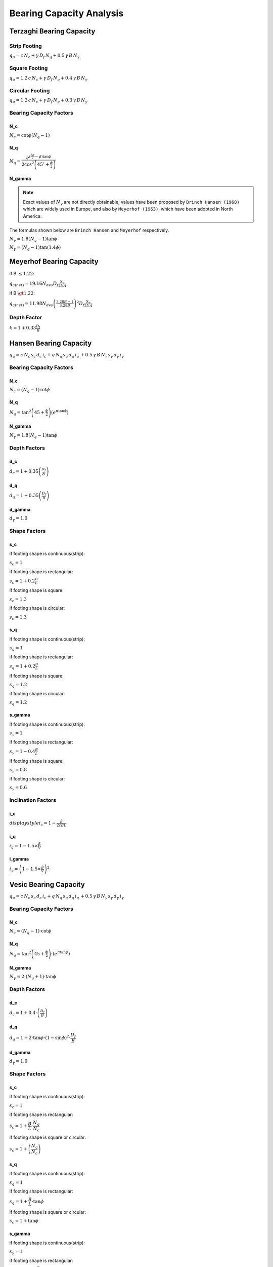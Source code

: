 Bearing Capacity Analysis
=========================

Terzaghi Bearing Capacity
-------------------------

Strip Footing
+++++++++++++

:math:`\displaystyle q_u = c \, N_c + \gamma \, D_f \, N_q + 0.5 \, \gamma \, B \, N_\gamma`

Square Footing
++++++++++++++

:math:`\displaystyle q_u = 1.2 \, c \, N_c + \gamma \, D_f \, N_q + 0.4 \, \gamma \, B \, N_\gamma`

Circular Footing
++++++++++++++++

:math:`\displaystyle q_u = 1.2 \, c \, N_c + \gamma \, D_f \, N_q + 0.3 \, \gamma \, B \, N_\gamma`

Bearing Capacity Factors
++++++++++++++++++++++++

N_c
^^^

:math:`\displaystyle N_c = \cot \phi \left(N_q - 1 \right)`

N_q
^^^

:math:`\displaystyle N_q = \dfrac{e^{(\frac{3\pi}{2}-\phi)\tan\phi}}{2\cos^2\left(45^{\circ}+\frac{\phi}{2}\right)}`

N_gamma
^^^^^^^

.. note::

    Exact values of :math:`N_\gamma` are not directly obtainable; values have
    been proposed by ``Brinch Hansen (1968)`` which are widely used in Europe,
    and also by ``Meyerhof (1963)``, which have been adopted in North America.

The formulas shown below are ``Brinch Hansen`` and ``Meyerhof`` respectively.

:math:`\displaystyle N_\gamma = 1.8 \left(N_q - 1 \right) \tan \phi`

:math:`\displaystyle N_\gamma = \left(N_q -1 \right)\tan(1.4\phi)`

Meyerhof Bearing Capacity
-------------------------

if B :math:`\le 1.22`:

:math:`\displaystyle q_{a(net)} = 19.16 N_{des} D_f \frac{S_e}{25.4}`

if B :math:`\gt 1.22`:

:math:`\displaystyle q_{a(net)} = 11.98 N_{des} \left(\frac{3.28B + 1}{3.28B} \right)^2 D_f \frac{S_e}{25.4}`

Depth Factor
++++++++++++

:math:`\displaystyle k = 1 + 0.33 \frac{D_f}{B}`

Hansen Bearing Capacity
-----------------------

:math:`\displaystyle q_u = c \, N_c \, s_c \, d_c \, i_c + q \, N_q \, s_q \, d_q \, i_q \, + 0.5 \, \gamma \, B \, N_\gamma \, s_\gamma \, d_\gamma \, i_\gamma`

Bearing Capacity Factors
++++++++++++++++++++++++

N_c
^^^

:math:`\displaystyle N_c = (N_q - 1) \cot \phi`

N_q
^^^

:math:`\displaystyle N_q = \tan^2 \left(45 + \frac{\phi}{2} \right)\left(e^{\pi \tan \phi}\right)`

N_gamma
^^^^^^^

:math:`\displaystyle N_\gamma = 1.8(N_q - 1) \tan \phi`

Depth Factors
+++++++++++++

d_c 
^^^

:math:`\displaystyle d_c = 1 + 0.35 \left(\frac{D_f}{B}\right)`

d_q 
^^^

:math:`\displaystyle d_q = 1 + 0.35 \left(\frac{D_f}{B}\right)`

d_gamma
^^^^^^^

:math:`\displaystyle d_\gamma = 1.0`

Shape Factors
+++++++++++++

s_c
^^^

if footing shape is continuous(strip): 

:math:`\displaystyle s_c = 1` 

if footing shape is rectangular:

:math:`\displaystyle s_c = 1 + 0.2 \frac{B}{L}`

if footing shape is square:

:math:`\displaystyle s_c = 1.3`

if footing shape is circular:

:math:`\displaystyle s_c = 1.3`

s_q
^^^

if footing shape is continuous(strip):

:math:`\displaystyle s_q = 1`

if footing shape is rectangular:

:math:`\displaystyle s_q = 1 + 0.2 \frac{B}{L}`

if footing shape is square:

:math:`\displaystyle s_q = 1.2`

if footing shape is circular:

:math:`\displaystyle s_q = 1.2`

s_gamma
^^^^^^^^

if footing shape is continuous(strip):

:math:`s_\gamma = 1`

if footing shape is rectangular:

:math:`\displaystyle s_\gamma = 1 - 0.4 \frac{B}{L}`

if footing shape is square:

:math:`\displaystyle s_\gamma = 0.8`

if footing shape is circular:

:math:`\displaystyle s_\gamma = 0.6`

Inclination Factors
+++++++++++++++++++

i_c
^^^

:math:`displaystyle i_c = 1 - \frac{\beta}{2cBL}`

i_q
^^^

:math:`\displaystyle i_q = 1 - 1.5 \times \frac{\beta}{V}`

i_gamma
^^^^^^^

:math:`\displaystyle i_\gamma = \left(1 - 1.5 \times \frac{\beta}{V} \right)^2`

Vesic Bearing Capacity
----------------------

:math:`\displaystyle q_u = c \, N_c \, s_c \, d_c \, i_c + q \, N_q \, s_q \, d_q \, i_q \, + 0.5 \, \gamma \, B \, N_\gamma \, s_\gamma \, d_\gamma \, i_\gamma`

Bearing Capacity Factors
++++++++++++++++++++++++

N_c
^^^

:math:`\displaystyle N_c = (N_q - 1) \cdot \cot \phi`

N_q
^^^

:math:`\displaystyle N_q = \tan^2 \left(45 + \frac{\phi}{2} \right) \cdot (e^{\pi \tan \phi})`

N_gamma
^^^^^^^

:math:`\displaystyle N_\gamma = 2 \cdot (N_q + 1) \cdot \tan \phi`

Depth Factors
+++++++++++++

d_c
^^^
    
:math:`\displaystyle d_c = 1 + 0.4 \cdot \left(\frac{D_f}{B} \right)`

d_q
^^^

:math:`\displaystyle d_q = 1 + 2 \cdot \tan \phi \cdot (1 - \sin \phi)^2 \cdot \dfrac{D_f}{B}`

d_gamma
^^^^^^^

:math:`\displaystyle d_\gamma = 1.0`

Shape Factors
+++++++++++++

s_c
^^^

if footing shape is continuous(strip):

:math:`s_c = 1`

if footing shape is rectangular:

:math:`s_c = 1 + \dfrac{B}{L} \cdot \dfrac{N_q}{N_c}`

if footing shape is square or circular:

:math:`s_c = 1 + \left(\dfrac{N_q}{N_c} \right)`

s_q
^^^

if footing shape is continuous(strip):

:math:`s_q = 1`

if  footing  shape  is  rectangular:

:math:`s_q = 1 + \dfrac{B}{L} \cdot \tan \phi`

if footing shape is square or circular:

:math:`s_c = 1 + \tan \phi`

s_gamma
^^^^^^^

if footing shape is continuous(strip):

:math:`s_\gamma = 1`

if footing shape is rectangular:

:math:`s_\gamma = 1 - 0.4 \cdot \dfrac{B}{L}`

if  footing  shape  is  square  or  circular:

:math:`s_\gamma = 0.6`

Inclination Factors
+++++++++++++++++++

i_c
^^^
    
:math:`\displaystyle i_c = \left(1 - \frac{\beta}{90} \right)^2`

i_q
^^^

:math:`\displaystyle i_q = \left(1 - \frac{\beta}{90} \right)^2`

i_gamma
^^^^^^^

:math:`i_\gamma = \left(1 - \dfrac{\beta}{\phi} \right)^2`


Standard Penetration Test 
-------------------------

Overburden Pressure Correction
++++++++++++++++++++++++++++++

Skempton
^^^^^^^^

SPT N-value corrected for field procedures according to ``Skempton (1986)``.

.. note::

    This correction is to be applied irrespective of the type of soil.

.. math::

    N_{60} &= \dfrac{E_m \times C_B \times C_s \times C_R \times N_r}{0.6}

    C_N &= \dfrac{2}{1 + 0.01044\sigma_o}

Bazaraa and Peck (1969)
^^^^^^^^^^^^^^^^^^^^^^^

This is a correction given by ``Bazaraa (1967)`` and also by ``Peck and Bazaraa (1969)``
and it is one of the commonly used corrections.

According to them:

.. math::

    N_c &= \dfrac{4N_R}{1 + 0.0418 \cdot \sigma_o}, \, \sigma_o \lt 71.8kN/m^2

    N_c &= \dfrac{4N_R}{3.25 + 0.0104 \cdot \sigma_o}, \, \sigma_o \gt 71.8kN/m^2

    N_c &= N_R \, , \, \sigma_o = 71.8kN/m^2

Gibbs and Holtz (1957)
^^^^^^^^^^^^^^^^^^^^^^

It was only as late as in ``1957`` that ``Gibbs and Holtz`` suggested that corrections
should be made for field ``SPT`` values for depth. As the correction factor came to be
considered only after ``1957``, all empirical data published before ``1957`` like those
by ``Terzaghi`` is for uncorrected values of ``SPT``.

In granular soils, the overburden pressure affects the penetration resistance.
If two soils having same relative density but different confining pressures are tested,
the one with a higher confining pressure gives a higher penetration number. As the
confining pressure in cohesionless soils increases with the depth, the penetration number
for soils at shallow depths is underestimated and that at greater depths is overestimated.
For uniformity, the N-values obtained from field tests under different effective overburden
pressures are corrected to a standard effective overburden pressure.
``Gibbs and Holtz (1957)`` recommend the use of the following equation for dry or moist clean
sand. (:cite:author:`2003:arora`, p. 428)

.. math::

    N_c = \dfrac{350}{\sigma_o + 70} \cdot N_R \, , \, \sigma_o \le 280kN/m^2

.. note::

    :math:`\frac{N_c}{N_R}` should lie between 0.45 and 2.0, if :math:`\frac{N_c}{N_R}` is
    greater than 2.0, :math:`N_c` should be divided by 2.0 to obtain the design value used in
    finding the bearing capacity of the soil. (:cite:author:`2003:arora`, p. 428)

Peck, Hansen and Thornburn (1974)
^^^^^^^^^^^^^^^^^^^^^^^^^^^^^^^^^

.. math::

    (N_1)_{60} &= C_N \cdot N_{60} \le 2 \cdot N_{60}

    C_N &= 0.77\log\left(\frac{1905}{\sigma}\right)


:math:`C_N` = *overburden pressure coefficient factor*

Liao and Whitman (1986)
^^^^^^^^^^^^^^^^^^^^^^^

.. math::

    C_N = \sqrt{\frac{100}{\sigma}}

Dilatancy Correction
++++++++++++++++++++

SPT N-value Dilatancy Correction.

**Dilatancy Correction** is a correction for silty fine sands and fine sands
below the water table that develop pore pressure which is not easily
dissipated. The pore pressure increases the resistance of the soil hence the
penetration number (N). (:cite:author:`2003:arora`)

Correction of silty fine sands recommended by ``Terzaghi and Peck (1967)`` if
:math:`N_{60}` exceeds 15.

.. math::

    N_c &= 15 + \frac{1}{2}\left(N_{60} - 15\right) \, , \, N_{60} \gt 15

    N_c &= N_{60} \, , \, N_{60} \le 15

References
++++++++++

.. bibliography::